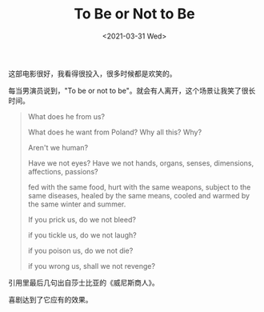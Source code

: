 #+TITLE: To Be or Not to Be
#+DATE: <2021-03-31 Wed>
#+TAGS[]: 电影

这部电影很好，我看得很投入，很多时候都是欢笑的。

每当男演员说到，"To be or not to
be"。就会有人离开，这个场景让我笑了很长时间。

#+BEGIN_QUOTE
  What does he from us?

  What does he want from Poland? Why all this? Why?

  Aren't we human?

  Have we not eyes? Have we not hands, organs, senses, dimensions,
  affections, passions?

  fed with the same food, hurt with the same weapons, subject to the
  same diseases, healed by the same means, cooled and warmed by the same
  winter and summer.

  If you prick us, do we not bleed?

  if you tickle us, do we not laugh?

  if you poison us, do we not die?

  if you wrong us, shall we not revenge?
#+END_QUOTE

引用里最后几句出自莎士比亚的《威尼斯商人》。

喜剧达到了它应有的效果。
